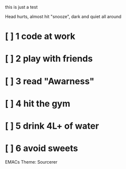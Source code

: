 #+date: 10/6/2024

this is just a test


Head hurts, almost hit "snooze",
dark and quiet all around

* [ ] 1 code at work
* [ ] 2 play with friends
* [ ] 3 read "Awarness"
* [ ] 4 hit the gym
* [ ] 5 drink 4L+ of water
* [ ] 6 avoid sweets

EMACs Theme: Sourcerer
